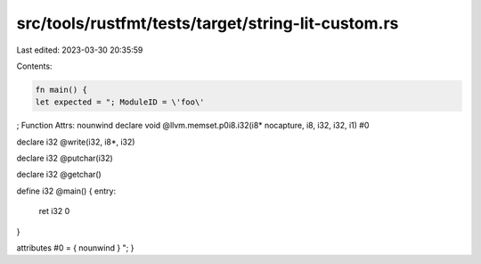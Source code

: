 src/tools/rustfmt/tests/target/string-lit-custom.rs
===================================================

Last edited: 2023-03-30 20:35:59

Contents:

.. code-block:: rs

    fn main() {
    let expected = "; ModuleID = \'foo\'

; Function Attrs: nounwind
declare void @llvm.memset.p0i8.i32(i8* nocapture, i8, i32, i32, i1) #0

declare i32 @write(i32, i8*, i32)

declare i32 @putchar(i32)

declare i32 @getchar()

define i32 @main() {
entry:
  ret i32 0
}

attributes #0 = { nounwind }
";
}


